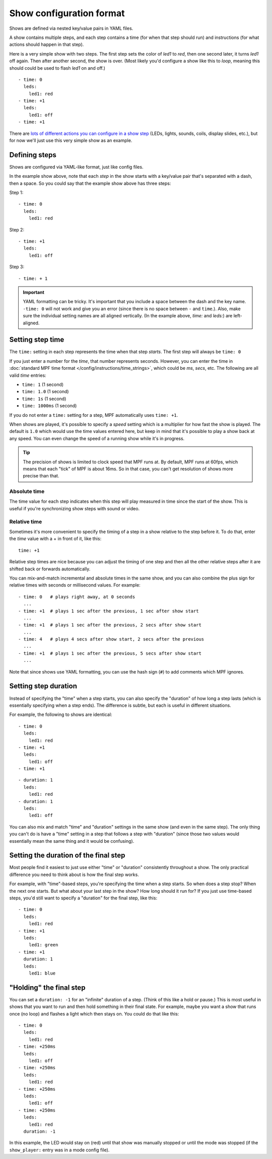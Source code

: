 Show configuration format
=========================
Shows are defined via nested key/value pairs in YAML files.

A show contains multiple steps, and each step contains a time (for when that step should run) and instructions (for
what actions should happen in that step).

Here is a very simple show with two steps. The first step sets the color of
*led1* to *red*, then one second later, it turns *led1* off again. Then after
another second, the show is over. (Most likely you'd configure a show like this
to *loop*, meaning this should could be used to flash *led1* on and off.)

::

   - time: 0
     leds:
       led1: red
   - time: +1
     leds:
       led1: off
   - time: +1

There are `lots of different actions you can configure in a show step </config_players/index>`_ (LEDs, lights,
sounds, coils, display slides, etc.), but for now we'll just use this very simple show as an example.

Defining steps
--------------
Shows are configured via YAML-like format, just like config files.

In the example show above, note that each *step* in the show starts with a key/value pair that's separated with a
dash, then a space. So you could say that the example show above has three steps:

Step 1:

::

   - time: 0
     leds:
       led1: red

Step 2:

::

   - time: +1
     leds:
       led1: off

Step 3:

::

   - time: + 1

.. important:: YAML formatting can be tricky. It's important that you include a
   space between the dash and the key name. ``-time: 0`` will not work and give
   you an error (since there is no space between ``-`` and ``time``.). Also,
   make sure the individual setting names are all aligned vertically.
   (In the example above, *time:* and *leds:*) are left-aligned.

Setting step time
-----------------
The ``time:`` setting in each step represents the time when that step *starts*. The first
step will always be ``time: 0``

If you just enter a number for the *time*, that number represents seconds.
However, you can enter the time in :doc:`standard MPF time format </config/instructions/time_strings>`,
which could be *ms*, *secs*, etc. The following are all valid *time* entries:

* ``time: 1`` (1 second)
* ``time: 1.0`` (1 second)
* ``time: 1s`` (1 second)
* ``time: 1000ms`` (1 second)

If you do not enter a ``time:`` setting for a step, MPF automatically uses ``time: +1``.

When shows are played, it's possible to specify a *speed* setting which is a
multiplier for how fast the show is played. The default is ``1.0`` which would
use the time values entered here, but keep in mind that it's possible to play a
show back at any speed. You can even change the speed of a running show while it's
in progress.

.. tip:: The precision of shows is limited to clock speed that MPF runs at. By
   default, MPF runs at 60fps, which means that each "tick" of MPF is about
   16ms. So in that case, you can't get resolution of shows more precise than
   that.

Absolute time
~~~~~~~~~~~~~
The time value for each step indicates when this step will play measured in
time since the start of the show. This is useful if you're synchronizing show
steps with sound or video.

Relative time
~~~~~~~~~~~~~
Sometimes it's more convenient to specify the timing of a step in a show
relative to the step before it. To do that, enter the *time* value with a + in
front of it, like this:

::

   time: +1

Relative step times are nice because you can adjust the timing of one step and
then all the other relative steps after it are shifted back or forwards
automatically.

You can mix-and-match incremental and absolute times in the same show,
and you can also combine the plus sign for relative times with seconds or
millisecond values. For example:

::

  - time: 0   # plays right away, at 0 seconds
    ...
  - time: +1  # plays 1 sec after the previous, 1 sec after show start
    ...
  - time: +1  # plays 1 sec after the previous, 2 secs after show start
    ...
  - time: 4   # plays 4 secs after show start, 2 secs after the previous
    ...
  - time: +1  # plays 1 sec after the previous, 5 secs after show start
    ...

Note that since shows use YAML formatting, you can use the hash sign (``#``) to
add comments which MPF ignores.

Setting step duration
---------------------

Instead of specifying the "time" when a step starts, you can also specify the "duration" of how long a step lasts (which
is essentially specifying when a step ends). The difference is subtle, but each is useful in different situations.

For example, the following to shows are identical:

::

   - time: 0
     leds:
       led1: red
   - time: +1
     leds:
       led1: off
   - time: +1

::

   - duration: 1
     leds:
       led1: red
   - duration: 1
     leds:
       led1: off

You can also mix and match "time" and "duration" settings in the same show (and even in the same step). The only thing
you can't do is have a "time" setting in a step that follows a step with "duration" (since those two values would
essentially mean the same thing and it would be confusing).

Setting the duration of the final step
--------------------------------------
Most people find it easiest to just use either "time" or "duration" consistently throughout a show. The only practical
difference you need to think about is how the final step works.

For example, with "time"-based steps, you're specifying the time when a step starts. So when does a step stop? When the
next one starts. But what about your last step in the show? How long should it run for? If you just use time-based
steps, you'd still want to specify a "duration" for the final step, like this:

::

   - time: 0
     leds:
       led1: red
   - time: +1
     leds:
       led1: green
   - time: +1
     duration: 1
     leds:
       led1: blue

"Holding" the final step
------------------------

You can set a ``duration: -1`` for an "infinite" duration of a step. (Think of this like a hold or pause.) This is most
useful in shows that you want to run and then hold something in their final state. For example, maybe you want a show
that runs once (no loop) and flashes a light which then stays on. You could do that like this:

::

   - time: 0
     leds:
       led1: red
   - time: +250ms
     leds:
       led1: off
   - time: +250ms
     leds:
       led1: red
   - time: +250ms
     leds:
       led1: off
   - time: +250ms
     leds:
       led1: red
     duration: -1

In this example, the LED would stay on (red) until that show was manually stopped or until the mode was stopped (if the
``show_player:`` entry was in a mode config file).
